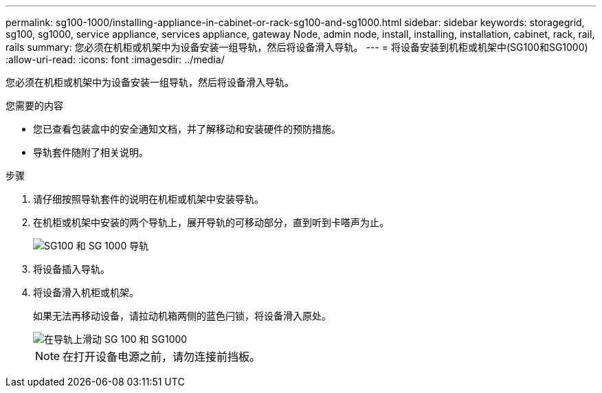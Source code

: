 ---
permalink: sg100-1000/installing-appliance-in-cabinet-or-rack-sg100-and-sg1000.html 
sidebar: sidebar 
keywords: storagegrid, sg100, sg1000, service appliance, services appliance, gateway Node, admin node, install, installing, installation, cabinet, rack, rail, rails 
summary: 您必须在机柜或机架中为设备安装一组导轨，然后将设备滑入导轨。 
---
= 将设备安装到机柜或机架中(SG100和SG1000)
:allow-uri-read: 
:icons: font
:imagesdir: ../media/


[role="lead"]
您必须在机柜或机架中为设备安装一组导轨，然后将设备滑入导轨。

.您需要的内容
* 您已查看包装盒中的安全通知文档，并了解移动和安装硬件的预防措施。
* 导轨套件随附了相关说明。


.步骤
. 请仔细按照导轨套件的说明在机柜或机架中安装导轨。
. 在机柜或机架中安装的两个导轨上，展开导轨的可移动部分，直到听到卡嗒声为止。
+
image::../media/rails_extended_out.gif[SG100 和 SG 1000 导轨]

. 将设备插入导轨。
. 将设备滑入机柜或机架。
+
如果无法再移动设备，请拉动机箱两侧的蓝色闩锁，将设备滑入原处。

+
image::../media/sg6000_cn_rails_blue_button.gif[在导轨上滑动 SG 100 和 SG1000]

+

NOTE: 在打开设备电源之前，请勿连接前挡板。


